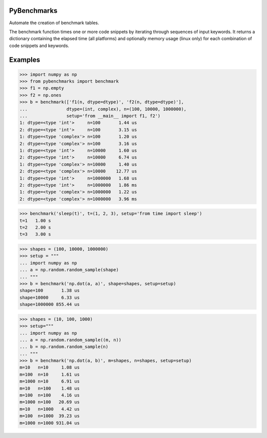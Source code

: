 ============
PyBenchmarks
============

Automate the creation of benchmark tables.

The benchmark function times one or more code snippets by iterating
through sequences of input keywords. It returns a dictionary containing
the elapsed time (all platforms) and optionally memory usage (linux only)
for each combination of code snippets and keywords.


========
Examples
========

>>> import numpy as np
>>> from pybenchmarks import benchmark
>>> f1 = np.empty
>>> f2 = np.ones
>>> b = benchmark(['f1(n, dtype=dtype)', 'f2(n, dtype=dtype)'],
...               dtype=(int, complex), n=(100, 10000, 1000000),
...               setup='from __main__ import f1, f2')
1: dtype=<type 'int'>     n=100       1.44 us
2: dtype=<type 'int'>     n=100       3.15 us
1: dtype=<type 'complex'> n=100       1.20 us
2: dtype=<type 'complex'> n=100       3.16 us
1: dtype=<type 'int'>     n=10000     1.60 us
2: dtype=<type 'int'>     n=10000     6.74 us
1: dtype=<type 'complex'> n=10000     1.40 us
2: dtype=<type 'complex'> n=10000    12.77 us
1: dtype=<type 'int'>     n=1000000   1.68 us
2: dtype=<type 'int'>     n=1000000   1.86 ms
1: dtype=<type 'complex'> n=1000000   1.22 us
2: dtype=<type 'complex'> n=1000000   3.96 ms

>>> benchmark('sleep(t)', t=(1, 2, 3), setup='from time import sleep')
t=1   1.00 s
t=2   2.00 s
t=3   3.00 s

>>> shapes = (100, 10000, 1000000)
>>> setup = """
... import numpy as np
... a = np.random.random_sample(shape)
... """
>>> b = benchmark('np.dot(a, a)', shape=shapes, setup=setup)
shape=100       1.38 us
shape=10000     6.33 us
shape=1000000 855.44 us

>>> shapes = (10, 100, 1000)
>>> setup="""
... import numpy as np
... a = np.random.random_sample((m, n))
... b = np.random.random_sample(n)
... """
>>> b = benchmark('np.dot(a, b)', m=shapes, n=shapes, setup=setup)
m=10   n=10     1.08 us
m=100  n=10     1.61 us
m=1000 n=10     6.91 us
m=10   n=100    1.48 us
m=100  n=100    4.16 us
m=1000 n=100   20.69 us
m=10   n=1000   4.42 us
m=100  n=1000  39.23 us
m=1000 n=1000 931.04 us
